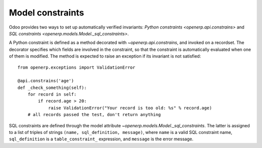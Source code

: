 Model constraints
=================

Odoo provides two ways to set up automatically verified invariants:
`Python constraints <openerp.api.constrains>` and
`SQL constraints <openerp.models.Model._sql_constraints>`.

A Python constraint is defined as a method decorated with
`~openerp.api.constrains`, and invoked on a recordset. The decorator
specifies which fields are involved in the constraint, so that the constraint is
automatically evaluated when one of them is modified. The method is expected to
raise an exception if its invariant is not satisfied::

    from openerp.exceptions import ValidationError

    @api.constrains('age')
    def _check_something(self):
        for record in self:
            if record.age > 20:
                raise ValidationError("Your record is too old: %s" % record.age)
        # all records passed the test, don't return anything


SQL constraints are defined through the model attribute
`~openerp.models.Model._sql_constraints`. The latter is assigned to a list
of triples of strings ``(name, sql_definition, message)``, where ``name`` is a
valid SQL constraint name, ``sql_definition`` is a ``table_constraint_`` expression,
and ``message`` is the error message.
